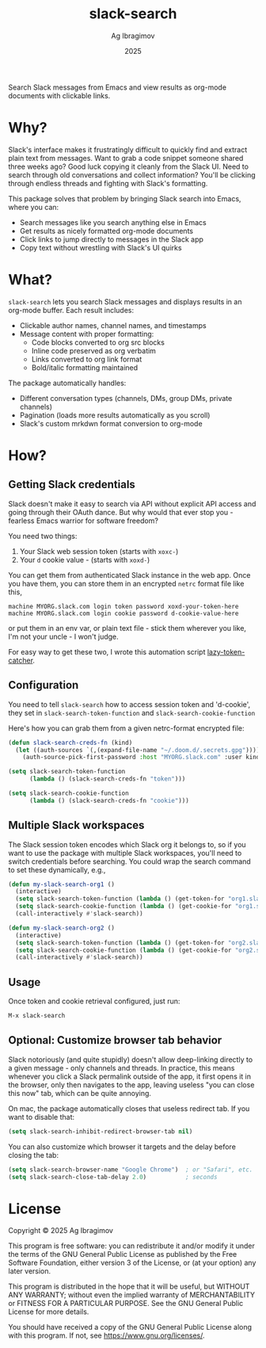 #+TITLE: slack-search
#+AUTHOR: Ag Ibragimov
#+DATE: 2025

[[https://github.com/agzam/slack-search/actions/workflows/run-tests.yml][https://github.com/agzam/slack-search/actions/workflows/run-tests.yml/badge.svg]]

Search Slack messages from Emacs and view results as org-mode documents with clickable links.

* Why?

Slack's interface makes it frustratingly difficult to quickly find and extract plain text from messages. Want to grab a code snippet someone shared three weeks ago? Good luck copying it cleanly from the Slack UI. Need to search through old conversations and collect information? You'll be clicking through endless threads and fighting with Slack's formatting.

This package solves that problem by bringing Slack search into Emacs, where you can:
- Search messages like you search anything else in Emacs
- Get results as nicely formatted org-mode documents
- Click links to jump directly to messages in the Slack app
- Copy text without wrestling with Slack's UI quirks

* What?

~slack-search~ lets you search Slack messages and displays results in an org-mode buffer. Each result includes:

- Clickable author names, channel names, and timestamps
- Message content with proper formatting:
  - Code blocks converted to org src blocks
  - Inline code preserved as org verbatim
  - Links converted to org link format
  - Bold/italic formatting maintained

The package automatically handles:
- Different conversation types (channels, DMs, group DMs, private channels)
- Pagination (loads more results automatically as you scroll)
- Slack's custom mrkdwn format conversion to org-mode

* How?

** Getting Slack credentials

Slack doesn't make it easy to search via API without explicit API access and going through their OAuth dance. But why would that ever stop you - fearless Emacs warrior for software freedom?

You need two things:
1. Your Slack web session token (starts with ~xoxc-~)
2. Your ~d~ cookie value - (starts with ~xoxd-~)
   
You can get them from authenticated Slack instance in the web app.
Once you have them, you can store them in an encrypted ~netrc~ format file like this, 

#+begin_src
machine MYORG.slack.com login token password xoxd-your-token-here
machine MYORG.slack.com login cookie password d-cookie-value-here
#+end_src

or put them in an env var, or plain text file - stick them wherever you like, I'm not your uncle - I won't judge.

For easy way to get these two, I wrote this automation script [[https://github.com/agzam/lazy-token-catcher][lazy-token-catcher]].

** Configuration

You need to tell ~slack-search~ how to access session token and 'd-cookie', they set in ~slack-search-token-function~ and ~slack-search-cookie-function~

Here's how you can grab them from a given netrc-format encrypted file:

#+begin_src emacs-lisp
(defun slack-search-creds-fn (kind)
  (let ((auth-sources `(,(expand-file-name "~/.doom.d/.secrets.gpg"))))
    (auth-source-pick-first-password :host "MYORG.slack.com" :user kind)))

(setq slack-search-token-function
      (lambda () (slack-search-creds-fn "token")))

(setq slack-search-cookie-function
      (lambda () (slack-search-creds-fn "cookie")))
#+end_src

** Multiple Slack workspaces

The Slack session token encodes which Slack org it belongs to, so if you want to use the package with multiple Slack workspaces, you'll need to switch credentials before searching. You could wrap the search command to set these dynamically, e.g., 

#+begin_src emacs-lisp
(defun my-slack-search-org1 ()
  (interactive)
  (setq slack-search-token-function (lambda () (get-token-for "org1.slack.com")))
  (setq slack-search-cookie-function (lambda () (get-cookie-for "org1.slack.com")))
  (call-interactively #'slack-search))

(defun my-slack-search-org2 ()
  (interactive)
  (setq slack-search-token-function (lambda () (get-token-for "org2.slack.com")))
  (setq slack-search-cookie-function (lambda () (get-cookie-for "org2.slack.com")))
  (call-interactively #'slack-search))
#+end_src

** Usage

Once token and cookie retrieval configured, just run:

#+begin_src emacs-lisp
M-x slack-search
#+end_src

** Optional: Customize browser tab behavior

Slack notoriously (and quite stupidly) doesn't allow deep-linking directly to a given message - only channels and threads. In practice, this means whenever you click a Slack permalink outside of the app, it first opens it in the browser, only then navigates to the app, leaving useless "you can close this now" tab, which can be quite annoying.

On mac, the package automatically closes that useless redirect tab. If you want to disable that:

#+begin_src emacs-lisp
(setq slack-search-inhibit-redirect-browser-tab nil)
#+end_src

You can also customize which browser it targets and the delay before closing the tab:

#+begin_src emacs-lisp
(setq slack-search-browser-name "Google Chrome")  ; or "Safari", etc.
(setq slack-search-close-tab-delay 2.0)           ; seconds
#+end_src

* License

Copyright © 2025 Ag Ibragimov

This program is free software: you can redistribute it and/or modify it under the terms of the GNU General Public License as published by the Free Software Foundation, either version 3 of the License, or (at your option) any later version.

This program is distributed in the hope that it will be useful, but WITHOUT ANY WARRANTY; without even the implied warranty of MERCHANTABILITY or FITNESS FOR A PARTICULAR PURPOSE. See the GNU General Public License for more details.

You should have received a copy of the GNU General Public License along with this program. If not, see [[https://www.gnu.org/licenses/]].
